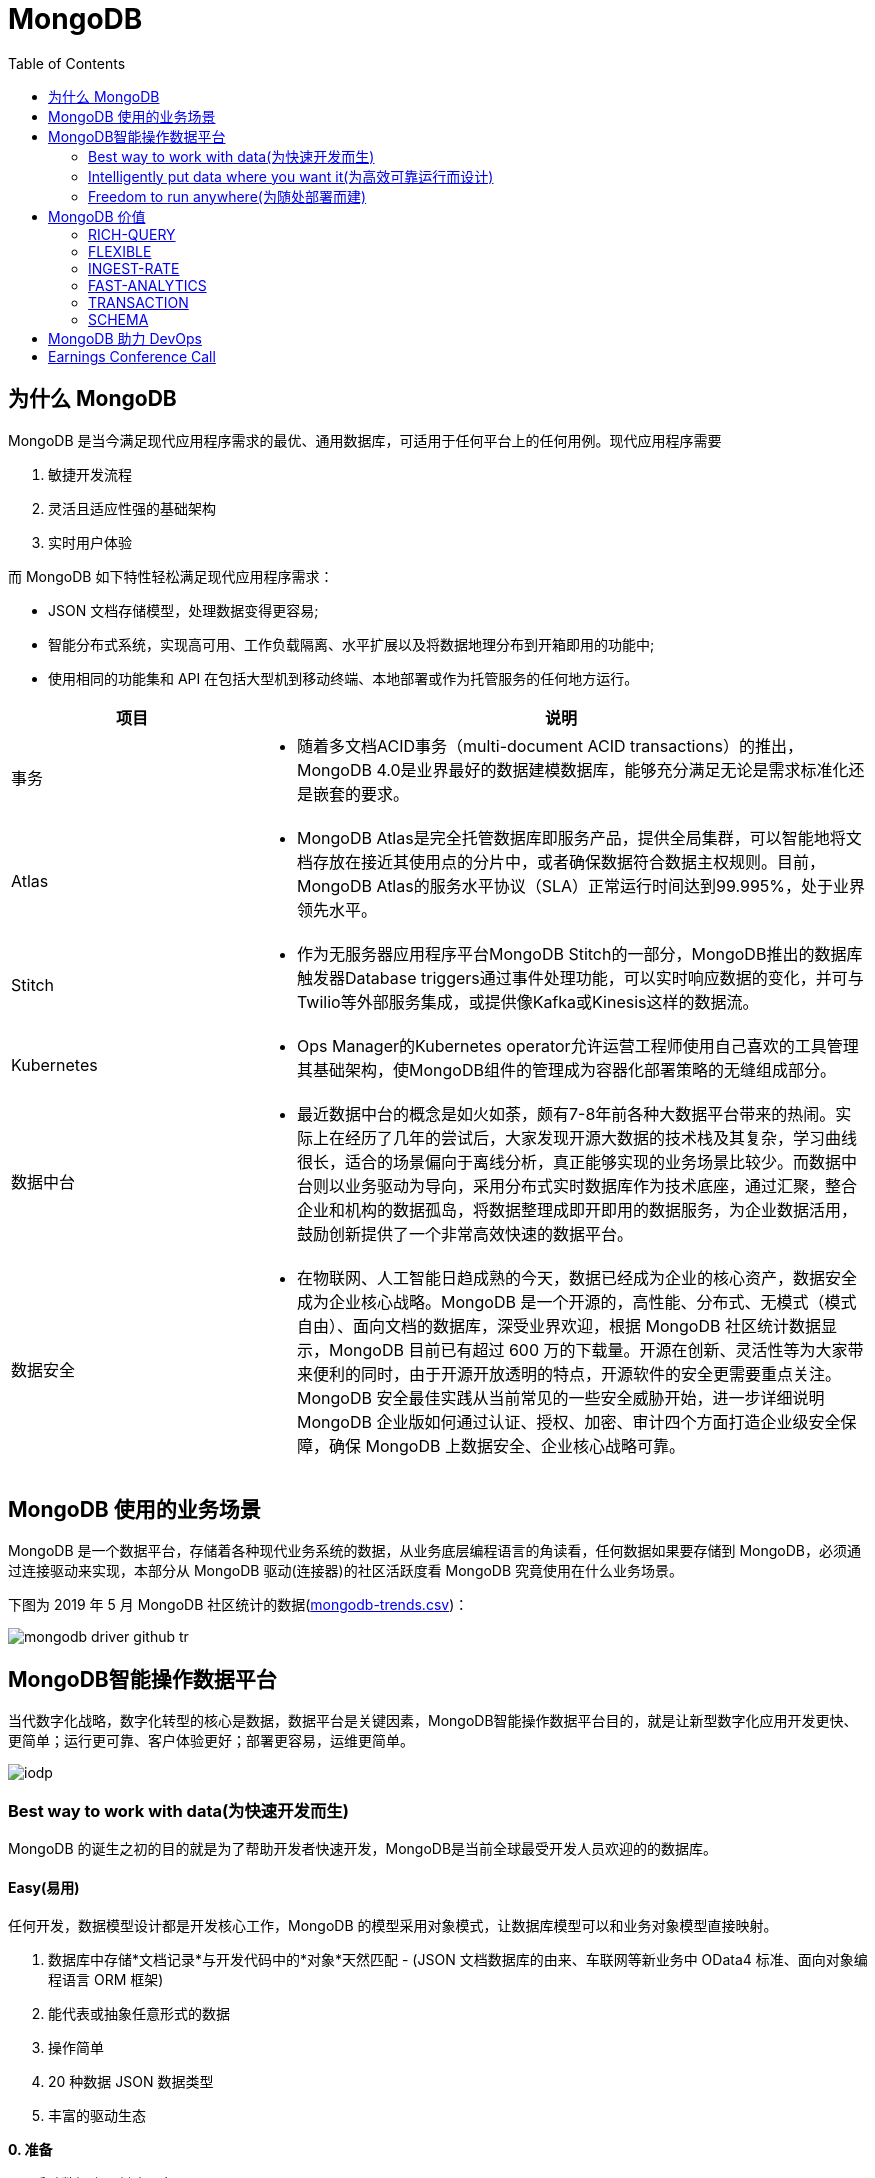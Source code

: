 = MongoDB
:toc: manual

== 为什么 MongoDB

MongoDB 是当今满足现代应用程序需求的最优、通用数据库，可适用于任何平台上的任何用例。现代应用程序需要

. 敏捷开发流程
. 灵活且适应性强的基础架构
. 实时用户体验 

而 MongoDB 如下特性轻松满足现代应用程序需求：

* JSON 文档存储模型，处理数据变得更容易;
* 智能分布式系统，实现高可用、工作负载隔离、水平扩展以及将数据地理分布到开箱即用的功能中;
* 使用相同的功能集和 API 在包括大型机到移动终端、本地部署或作为托管服务的任何地方运行。

[cols="2,5a"]
|===
|项目 |说明

|事务
|
* 随着多文档ACID事务（multi-document ACID transactions）的推出，MongoDB 4.0是业界最好的数据建模数据库，能够充分满足无论是需求标准化还是嵌套的要求。

|Atlas
|
* MongoDB Atlas是完全托管数据库即服务产品，提供全局集群，可以智能地将文档存放在接近其使用点的分片中，或者确保数据符合数据主权规则。目前，MongoDB Atlas的服务水平协议（SLA）正常运行时间达到99.995%，处于业界领先水平。

|Stitch
|
* 作为无服务器应用程序平台MongoDB Stitch的一部分，MongoDB推出的数据库触发器Database triggers通过事件处理功能，可以实时响应数据的变化，并可与Twilio等外部服务集成，或提供像Kafka或Kinesis这样的数据流。

|Kubernetes
|
* Ops Manager的Kubernetes operator允许运营工程师使用自己喜欢的工具管理其基础架构，使MongoDB组件的管理成为容器化部署策略的无缝组成部分。

|数据中台
|
* 最近数据中台的概念是如火如荼，颇有7-8年前各种大数据平台带来的热闹。实际上在经历了几年的尝试后，大家发现开源大数据的技术栈及其复杂，学习曲线很长，适合的场景偏向于离线分析，真正能够实现的业务场景比较少。而数据中台则以业务驱动为导向，采用分布式实时数据库作为技术底座，通过汇聚，整合企业和机构的数据孤岛，将数据整理成即开即用的数据服务，为企业数据活用，鼓励创新提供了一个非常高效快速的数据平台。

|数据安全
|
* 在物联网、人工智能日趋成熟的今天，数据已经成为企业的核心资产，数据安全成为企业核心战略。MongoDB 是一个开源的，高性能、分布式、无模式（模式自由）、面向文档的数据库，深受业界欢迎，根据 MongoDB 社区统计数据显示，MongoDB 目前已有超过 600 万的下载量。开源在创新、灵活性等为大家带来便利的同时，由于开源开放透明的特点，开源软件的安全更需要重点关注。MongoDB 安全最佳实践从当前常见的一些安全威胁开始，进一步详细说明 MongoDB 企业版如何通过认证、授权、加密、审计四个方面打造企业级安全保障，确保 MongoDB 上数据安全、企业核心战略可靠。
|===


== MongoDB 使用的业务场景

MongoDB 是一个数据平台，存储着各种现代业务系统的数据，从业务底层编程语言的角读看，任何数据如果要存储到 MongoDB，必须通过连接驱动来实现，本部分从 MongoDB 驱动(连接器)的社区活跃度看 MongoDB 究竟使用在什么业务场景。

下图为 2019 年 5 月 MongoDB 社区统计的数据(link:etc/files/github-mongodb-trends.csv[mongodb-trends.csv])：

image:etc/img/mongodb-driver-github-tr.png[]

== MongoDB智能操作数据平台

当代数字化战略，数字化转型的核心是数据，数据平台是关键因素，MongoDB智能操作数据平台目的，就是让新型数字化应用开发更快、更简单；运行更可靠、客户体验更好；部署更容易，运维更简单。

image:etc/img/iodp.png[]

=== Best way to work with data(为快速开发而生)

MongoDB 的诞生之初的目的就是为了帮助开发者快速开发，MongoDB是当前全球最受开发人员欢迎的的数据库。

==== Easy(易用)

任何开发，数据模型设计都是开发核心工作，MongoDB 的模型采用对象模式，让数据库模型可以和业务对象模型直接映射。

1. 数据库中存储*文档记录*与开发代码中的*对象*天然匹配 - (JSON 文档数据库的由来、车联网等新业务中 OData4 标准、面向对象编程语言 ORM 框架)
2. 能代表或抽象任意形式的数据
3. 操作简单
4. 20 种数据 JSON 数据类型
5. 丰富的驱动生态

[source, bash]
.*0. 准备*
----
// 启动数据库，创建用户
$ mongod --dbpath data/db --auth

$ mongo admin --eval 'db.createUser({user: "root", pwd: "mongo", roles: [{role: "root", db: "admin"}]})'

// 安装 nodejs 及驱动
$ node -v
v10.15.3

$ npm install mongodb
----

[source, javaScript]
.*1-A: 插入 NodeJS 中对象 doc1（link:etc/files/easy-insert-doc1.js[easy-insert-doc1.js]）*
----
var doc1 = {
    "name": "Alice Smith",
    "balance": 99.99
}

$ node easy-insert-doc1.js
----

[source, json]
.*1-B: 查看数据库中的对象*
----
db.easy.findOne({ "name": "Alice Smith"})
{
	"_id" : ObjectId("5cce7a2d60aee811ef4dfc06"),
	"name" : "Alice Smith",
	"balance" : 99.99
}
----

[source, javaScript]
.*2-A: 插入 NodeJS 中对象 doc2（link:etc/files/easy-insert-doc2.js[easy-insert-doc2.js]）*
----
var doc2 = {
    "name": "Bob Brown",
    "balance": 492.45,
    "accountNo": 489275482,
    "accountType": 2,
    "phone": [ "555-3456325", "1800-mongodb" ],
    "address": {
       "building": "MongoDB HQ",
       "city": "NYC",
       "zip": 10036
    }
}
----

[source, json]
.*2-B: 查看数据库中的对象*
----
db.easy.findOne({ "name": "Bob Brown"})
{
	"_id" : ObjectId("5cce7c5c573f5412ad66a0ba"),
	"name" : "Bob Brown",
	"balance" : 492.45,
	"accountNo" : 489275482,
	"accountType" : 2,
	"phone" : [
		"555-3456325",
		"1800-mongodb"
	],
	"address" : {
		"building" : "MongoDB HQ",
		"city" : "NYC",
		"zip" : 10036
	}
}
----

[source, javaScript]
.*3-A:  插入 NodeJS 中多个对象（link:etc/files/easy-insert-multiple.js[easy-insert-multiple.js]）*
----
$ node easy-insert-multiple.js
----

[source, json]
.*3-B: 查看数据库中的多个对象*
----
db.easy.find({"name": "Bob Brown", "address.city": "NYC"}).pretty()
{
	"_id" : ObjectId("5cb6dd320c8075db42407f91"),
	"name" : "Bob Brown",
	"balance" : NumberDecimal("492.450000000000"),
	"accountNo" : 489275482,
	"accountType" : 2,
	"phone" : [
		"555-3456325",
		"1800-mongodb"
	],
	"address" : {
		"building" : "MongoDB HQ",
		"city" : "NYC",
		"zip" : 10036
	}
}
...
----

[source, javaScript]
.*4-A: 查找并替换*
----
doc = db.easy.findOne({"name": "Alice Smith"})
db.easy.replaceOne ({"_id": doc._id}, {"name": "Imposter", "balance": 10000000, "message": "Nothing to see here!"})
----

[source, json]
.*4-B: 查看数据库中的对象*
----
db.easy.findOne ({"_id": doc._id})
{
	"_id" : ObjectId("5cb6dcdc0c8075db42407f90"),
	"name" : "Imposter",
	"balance" : 10000000,
	"message" : "Nothing to see here!"
}
----

[source, javaScript]
.*5-A: 查找并更新*
----
doc = db.easy.findOne({"name": "Bob Brown"})
db.easy.updateOne ({"_id": doc._id}, {$set: {"balance": NumberDecimal(10000000)}})
----

[source, json]
.*5-B: 查看数据库中的对象*
----
db.easy.findOne ({"_id": doc._id})
{
	"_id" : ObjectId("5cb6dd320c8075db42407f91"),
	"name" : "Bob Brown",
	"balance" : NumberDecimal("10000000.0000000"),
	"accountNo" : 489275482,
	"accountType" : 2,
	"phone" : [
		"555-3456325",
		"1800-mongodb"
	],
	"address" : {
		"building" : "MongoDB HQ",
		"city" : "NYC",
		"zip" : 10036
	}
}
----

[source, javaScript]
.*6-A: 删除对象*
----
db.easy.deleteMany ({"name": "Alice Smith"})
----

[source, json]
.*6-B: 查看数据库中的对象*
----
db.easy.findOne ({"name": "Alice Smith"})
null
----

==== Flexible(灵活)

在开发中，特别是新业务开发中，另一个很大的挑战，要不断调整数据模型来适应业务的变化，这个在传统关系数据库开发中，是非常耗时和复杂的操作，而 MongoDB 数据模型可灵活更改，应对业务变化轻而易举。

无需改表就可实现模型变化，具体包括：

* 添加字段，直接插入，无需改表
* 同一个表中，可保存不同属性的记录
* 不同版本数据，可以在表中和平共存

比如，我做电商业务，开始只买画，产品表中的记录只有画的属性，名字、尺寸、颜色：

[source, json]
----
var paintDoc = {
	"product_name" : "Acme Paint",
	"color" : [
		"Red",
		"Green"
	],
	"size_oz" : [
		8,
		32
	],
	"finish" : [
		"satin",
		"eggshell"
	]
}

db.retail.insertOne(paintDoc);
db.retail.findOne({product_name: "Acme Paint"}, {_id: 0})
----

之后，我开始卖衣服，需要有以衣服的尺寸、材料等新属性，无需修改表，可以将以衣服的记录，插入

[source, json]
----
var shirtDoc = {
	"product_name" : "T-shirt",
	"size" : [
		"S",
		"M",
		"L",
		"XL"
	],
	"color" : [
		"Heather Gray"
	],
	"material" : "100% cotton",
	"wash" : "cold",
	"dry" : "tumble dry low"
}

db.retail.insertOne(shirtDoc);
db.retail.findOne({product_name: "T-shirt"}, {_id: 0})
----

然后，我又开始买自行车

[source, json]
----
var bikeDoc = {
	"product_name" : "Mountain Bike",
	"brake_style" : "mechanical disc",
	"color" : "grey",
	"frame_material" : "aluminum",
	"no_speeds" : 21,
	"package_height" : "7.5x32.9x55",
	"weight_lbs" : 44.05,
	"suspension_type" : "dual",
	"wheel_size_in" : 26
}

db.retail.insertOne(bikeDoc);
db.retail.findOne({product_name: "Mountain Bike"}, {_id: 0})
----

这也就是为什么，几乎所有新型电商的产品库，都是采用的 MongoDB 的原因，这个特性也带了另一个好处，就是可以在一个表中，保持不同版本的数据，而且彼此互不影响，这个特点，在手机APP开发和物联网开发上，尤其重要因为手机 APP 和物联网，都会用很多版本的终端的运行，每个版本，都可能上传不同的数据结构，数据库必须能够支持多种数据版本，在同一个表中运行。


==== Fast(高效)

本部分通过 mongod、mongo、compass 等组件说明 MongoDB 支持更大的数据量处理能力，为应用提供更佳性能，支持 *PB* 级数据处理。 

[source, python]
.*1. 启动 mongod 创建用户名密码*
----
$ mongod --dbpath data/db --auth

$ mongo admin --eval 'db.createUser({user: "root", pwd: "mongo", roles: [{role: "root", db: "admin"}]})'
----

[source, python]
.*2. 运行 link:etc/files/insert_accounts_one.py[insert_accounts_one.py] 插入 1m 条数据*
----
$ ./insert_accounts_one.py 
1000000 records inserted
----

*3. 查看性能指标*

image:etc/img/iodp-fast-insert-one.png[]

[source, python]
.*4. 运行 link:etc/files/insert_accounts_bulk.py[insert_accounts_bulk.py] 批量插入 1m 条数据*
----
$ ./insert_accounts_bulk.py
1000000 records inserted
----

*5. 查看性能指标*

image:etc/img/iodp-fast-inset-bulk.png[]

NOTE: 可以看到十几秒时间内一条一条插入 1m 条数据(400 MB)完成，批量插入数秒完成插入，且两种插入性能指标变化不大，说明 *MongoDB 能够轻松应对百万级别的数据插入操作*。

[source, python]
.*6. 全表扫描查询*
----
> var result = db.customers.explain(1).count({manager:"Barry Mongo"})
> var extract = {"winningPlan": result.queryPlanner.winningPlan.inputStage.stage, "totalDocsExamined": result.executionStats.totalDocsExamined, "executionTimeMillis": result.executionStats.executionTimeMillis}
> extract
{
	"winningPlan" : "EOF",
	"totalDocsExamined" : 0,
	"executionTimeMillis" : 0
}
----

NOTE: 可以看到全表扫描 1m 条数据花费了 383 毫秒。

[source, json]
.*7. 创建索引后执行同样查看*
----
> db.customers.createIndex({manager: 1})
> var result = db.customers.explain(1).count({manager:"Barry Mongo"})
> var extract = {"winningPlan": result.queryPlanner.winningPlan.inputStage.stage, "totalDocsExamined": result.executionStats.totalDocsExamined, "executionTimeMillis": result.executionStats.executionTimeMillis}
> extract
{
	"winningPlan" : "COUNT_SCAN",
	"totalDocsExamined" : 0,
	"executionTimeMillis" : 3
}
----

NOTE: 可以看到索引命中查询 1m 条数据花费的时间小于 1 毫秒，综上*MongoDB 能够轻松应对百万级别的数据读操作*。

==== Versatile(强大)

MongoDB 提供丰富的功能让开发者在一个平台解决绝大部分问题，除了常见聚合查询，现代数据分析数组查询、图搜索、位置搜索、分桶查询都可支持。

[source, json]
.*1. 执行 link:etc/files/insert.py[insert.py] 导入数据*
----
$ ./insert.py 

Adding company and customer records - may take about 30 seconds...

50029 company records added

50001 customer records added
----

[source, json]
.*2. 查询 customers*
----
> db.customers.findOne({firstname: 'Mandy', lastname: 'Morrison'})
{
	"_id" : 123456,
	"balance" : 89788,
	"lastname" : "Morrison",
	"pending_transactions" : [
		{
			"amount" : 6423,
			"to_party" : "Atlantic Ltd"
		},
		{
			"amount" : 7582,
			"to_party" : "Lewis Group PLC"
		}
	],
	"firstname" : "Mandy"
}

----

[source, json]
.*3. 查询 companies*
----
> db.companies.find({_id: 'Atlantic Ltd'}).pretty()
{
	"_id" : "Atlantic Ltd",
	"part_of" : "Pacific Co",
	"watch" : false,
	"name" : "Atlantic Ltd"
}

> db.companies.find({_id: 'Antartic LLP'}).pretty()
{
	"_id" : "Antartic LLP",
	"part_of" : "",
	"watch" : true,
	"name" : "Antartic LLP"
}
----

[source, json]
.*4. 运行聚合流水线*
----
var cust_id = 123456

db.customers.aggregate([
    {$match: {'_id': cust_id}},
        {$graphLookup: {
            from: 'companies',
            startWith: '$pending_transactions.to_party',
            connectFromField: 'part_of',
            connectToField: '_id',
            depthField: 'depth',
            as: 'org_hierarchy'
        }}
    ]).pretty()
----

[source, json]
.*5. 运行聚合流水线*
----
var cust_id = 123456

db.customers.aggregate([
    // Look at specific customer account only
    {$match: {'_id': cust_id}},

    // Build list of ancestor companies for each pending transaction in the account
    {$graphLookup: {
        from: 'companies',
        startWith: '$pending_transactions.to_party',
        connectFromField: 'part_of',
        connectToField: '_id',
        depthField: 'depth',
        as: 'org_hierarchy'
    }},

    // Expand the companies array to show each found company as a separate line item
    {$unwind: '$org_hierarchy'},

    // Filter out any company line items that don't have a watch flag set
    {$match: {'org_hierarchy.watch': true}},

    // Group together summary information with all the flagged companies held in an array
    {$group: {
        _id: '$_id',
        firstname: {$first: '$firstname'},
        lastname: {$first: '$lastname'},
        watch_flag_company_alerts: {$push: "$org_hierarchy._id"}
    }}
]).pretty()
----

=== Intelligently put data where you want it(为高效可靠运行而设计)

==== Availability(高可用)

MongoDB 简单易行，与生俱来的高可用架构。为保证服务的可靠性，MongoDB采用分布式架构，可以跨服务器、机架、区域和大洲的部署，整个架构，不存在任何单点故障，和传统关系数据库比，整个高可用架构无需任何额外配置，默认部署就支持节点互相接管。

[source, bash]
.*1. 启动一个三节点复制子集*
----
//创建数据库存储文件及内部通信加密文件
$ mkdir -p ~/tmp/r{0,1,2}
$ openssl rand -base64 755 > ~/tmp/keyfile
$ chmod 400 ~/tmp/keyfile

//启动
$ for i in 0 1 2 ; do mongod --dbpath ~/tmp/r$i --logpath ~/tmp/r$i/mongo.log --port 2700$i --fork --auth --keyFile ~/tmp/keyfile --replSet repl-1 ; done

//初始化
$ mongo admin --port 27000 --eval "rs.initiate()"

//创建安全登录账户
$ mongo admin --port 27000 --eval 'db.createUser({user: "root", pwd: "mongo", roles: [{ role:"root", db: "admin" }]})'

//添加备节点
$ mongo admin --port 27000 -u "root" -p "mongo" --eval 'rs.add("localhost:27001")'
$ mongo admin --port 27000 -u "root" -p "mongo" --eval 'rs.add("localhost:27002")'
----

[source, text]
.*2. 执行插入 2m 条数据(link:etc/files/insert_accounts_ha.py[insert_accounts_ha.py])*
----
$ ./insert_accounts_ha.py 
----

[source, text]
.*3. 停止主节点后重启*
----
$ kill -9 1501
$ mongod --dbpath ~/tmp/r0 --logpath ~/tmp/r0/mongo.log --port 27000 --fork --auth --keyFile ~/tmp/keyfile --replSet repl-1
----

==== Scalability(分布式灵活扩展)

[source, bash]
.*1. 启动一个两分片的集群*
----
//创建数据库存储文件及内部通信加密文件
$ mkdir -p ~/tmp/ra{0,1,2}
$ mkdir -p ~/tmp/rb{0,1,2}
$ mkdir -p ~/tmp/cs{0,1,2}
$ openssl rand -base64 755 > ~/tmp/keyfile
$ chmod 400 ~/tmp/keyfile

//启动 ConfigServer，初始化，创建管理用户，并添加备节点
$ for i in 0 1 2 ; do mongod --configsvr --dbpath ~/tmp/cs$i --logpath ~/tmp/cs$i/mongo.log --port 2600$i --fork --auth --keyFile ~/tmp/keyfile --replSet repl-cs ; done

$ mongo admin --port 26000 --eval "rs.initiate()"

$ mongo admin --port 26000 --eval 'db.createUser({user: "root", pwd: "mongo", roles: [{ role:"root", db: "admin" }]})'

$ mongo admin --port 26000 -u root -p mongo --eval 'rs.add("localhost:26001")'
$ mongo admin --port 26000 -u root -p mongo --eval 'rs.add("localhost:26002")'

//启动 mongos，并查看分片状态
$ mongos --configdb 'repl-cs/localhost:26000,localhost:26001,localhost:26002' --logpath ~/tmp/mongos.log --port 27017 --fork --keyFile ~/tmp/keyfile

$ mongo admin -u root -p mongo --eval 'sh.status()'

//启动分片a，初始化，创建管理账户，添加备节点
$ for i in 0 1 2 ; do mongod --shardsvr --dbpath ~/tmp/ra$i --logpath ~/tmp/ra$i/mongo.log --port 2700$i --fork --auth --keyFile ~/tmp/keyfile --replSet repl-a ; done

$ mongo admin --port 27000 --eval "rs.initiate()"

$ mongo admin --port 27000 --eval 'db.createUser({user: "root", pwd: "mongo", roles: [{ role:"root", db: "admin" }]})'

$ mongo admin --port 27000 -u "root" -p "mongo" --eval 'rs.add("localhost:27001")'
$ mongo admin --port 27000 -u "root" -p "mongo" --eval 'rs.add("localhost:27002")'

//启动分片b，初始化，创建管理账户，添加备节点
$ for i in 0 1 2 ; do mongod --shardsvr --dbpath ~/tmp/rb$i --logpath ~/tmp/rb$i/mongo.log --port 2800$i --fork --auth --keyFile ~/tmp/keyfile --replSet repl-b ; done

$ mongo admin --port 28000 --eval "rs.initiate()"

$ mongo admin --port 28000 --eval 'db.createUser({user: "root", pwd: "mongo", roles: [{ role:"root", db: "admin" }]})'

$ mongo admin --port 28000 -u "root" -p "mongo" --eval 'rs.add("localhost:28001")'
$ mongo admin --port 28000 -u "root" -p "mongo" --eval 'rs.add("localhost:28002")'

//配置分片，并查看分片状态
$ mongo admin -u root -p mongo --eval 'sh.addShard("repl-a/localhost:27000,localhost:27001,localhost:27002")'
$ mongo admin -u root -p mongo --eval 'sh.addShard("repl-b/localhost:28000,localhost:28001,localhost:28002")'

$ mongo admin -u root -p mongo --eval 'sh.status()'
----

[source, javascript]
.*2. 创建一个分片集合，并创建 shard key*
----
use bankdata
sh.enableSharding("bankdata")
sh.shardCollection("bankdata.accounts", { accountNo: 1 })
----

[source, javascript]
.*3. 插入一些数据*
----
var doc = {
   "name": "John Doe",
   "balance": 99.99
}
for (var i = 0; i < 100000; i++) {
   doc.accountNo = i
   db.accounts.insertOne( doc )
}

db.accounts.getShardDistribution()

Shard repl-b at repl-b/localhost:28000,localhost:28001,localhost:28002
 data : 7.34MiB docs : 100000 chunks : 1
 estimated data per chunk : 7.34MiB
 estimated docs per chunk : 100000

Totals
 data : 7.34MiB docs : 100000 chunks : 1
 Shard repl-b contains 100% data, 100% docs in cluster, avg obj size on shard : 77B
----

[source, javascript]
.*4. 模拟大量数据导入，手动创建多个 chunk(默认只有当 chunk 的大小大于 64 M 时才开始移动)*
----
sh.splitAt("bankdata.accounts", {"accountNo": NumberLong(20000)})
sh.splitAt("bankdata.accounts", {"accountNo": NumberLong(40000)})
sh.splitAt("bankdata.accounts", {"accountNo": NumberLong(60000)})
sh.splitAt("bankdata.accounts", {"accountNo": NumberLong(80000)})
----

如上会创建 5 个 chunk，会触 Chunk 的再平衡，最终结果是一个分片两个 Chunks，另一个分片三个 Chunks。

[source, javascript]
.*5. 查看统计数据*
----
db.accounts.getShardDistribution()

Shard repl-a at repl-a/localhost:27000,localhost:27001,localhost:27002
 data : 2.93MiB docs : 40000 chunks : 2
 estimated data per chunk : 1.46MiB
 estimated docs per chunk : 20000

Shard repl-b at repl-b/localhost:28000,localhost:28001,localhost:28002
 data : 4.4MiB docs : 60000 chunks : 3
 estimated data per chunk : 1.46MiB
 estimated docs per chunk : 20000

Totals
 data : 7.34MiB docs : 100000 chunks : 5
 Shard repl-a contains 40% data, 40% docs in cluster, avg obj size on shard : 77B
 Shard repl-b contains 60% data, 60% docs in cluster, avg obj size on shard : 77B
----

==== Workload Isolation(负载隔离)

负载隔离指读和写操作负载隔离，实时操作和实时分析隔离。

[source, bash]
.*1. 启动一个三节点复制子集*
----
//创建数据库存储文件及内部通信加密文件
$ mkdir -p ~/tmp/r{0,1,2,3,4}
$ openssl rand -base64 755 > ~/tmp/keyfile
$ chmod 400 ~/tmp/keyfile

//启动
$ for i in 0 1 2 3 4 ; do mongod --dbpath ~/tmp/r$i --logpath ~/tmp/r$i/mongo.log --port 2700$i --fork --auth --keyFile ~/tmp/keyfile --replSet repl-1 ; done

//初始化
$ mongo admin --port 27000 --eval "rs.initiate()"

//创建安全登录账户
$ mongo admin --port 27000 --eval 'db.createUser({user: "root", pwd: "mongo", roles: [{ role:"root", db: "admin" }]})'

//添加备节点
$ mongo admin --port 27000 -u "root" -p "mongo" --eval 'rs.add("localhost:27001")'
$ mongo admin --port 27000 -u "root" -p "mongo" --eval 'rs.add("localhost:27002")'
$ mongo admin --port 27000 -u "root" -p "mongo" --eval 'rs.add("localhost:27003")'
$ mongo admin --port 27000 -u "root" -p "mongo" --eval 'rs.add("localhost:27004")'
----

[source, javascript]
.*2. 配置负载隔离*
----
cfg = rs.config();
cfg.members[0].priority=1;
cfg.members[0].tags = {"use": "op"};
cfg.members[1].priority=1;
cfg.members[1].tags = {"use": "op"};
cfg.members[2].priority=1;
cfg.members[2].tags = {"use": "op"};
cfg.members[3].priority=0;
cfg.members[3].tags = {"use": "analytics"};
cfg.members[4].priority=0;
cfg.members[4].tags = {"use": "analytics"};
rs.reconfig(cfg);
----

[source, bash]
.*3. 分别进行读和写操作(link:etc/files/insert_data.py[insert_data.py], link:etc/files/read_data.py[read_data.py])*
----
$ ./insert_data.py
$ ./read_data.py
----

[source, bash]
.*4. mongostat 查看读写操作的所对应的节点*
----
$ mongostat --port 27000 --discover -u root -p mongo --authenticationDatabase admin
           host insert query update delete getmore command dirty used flushes vsize   res qrw arw net_in net_out conn    set repl                time
localhost:27000      2    *0     *0     *0      16    28|0  0.0% 0.0%       0 5.10G 31.0M 0|0 1|0  24.4k   83.8k   26 repl-1  PRI Apr 30 18:08:23.648

           host insert query update delete getmore command dirty used flushes vsize   res qrw arw net_in net_out conn    set repl                time
localhost:27000      2    *0     *0     *0      16    33|0  0.0% 0.0%       0 5.10G 31.0M 0|0 1|0  25.5k   86.3k   26 repl-1  PRI Apr 30 18:08:24.645
localhost:27001     *2    *0     *0     *0       0    13|0  0.0% 0.0%       0 4.97G 29.0M 0|0 1|0  1.61k   67.3k   12 repl-1  SEC Apr 30 18:08:23.711
localhost:27002     *2    *0     *0     *0       0    12|0  0.0% 0.0%       0 4.97G 28.0M 0|0 1|0  1.41k   66.4k   12 repl-1  SEC Apr 30 18:08:23.714
localhost:27003     *2     2     *0     *0       0    12|0  0.0% 0.0%       0 4.97G 29.0M 0|0 1|0  2.08k   68.3k   13 repl-1  SEC Apr 30 18:08:23.707
localhost:27004     *2     3     *0     *0       0    12|0  0.0% 0.0%       0 4.97G 28.0M 0|0 1|0  2.41k   69.0k   13 repl-1  SEC Apr 30 18:08:23.708
----

==== Locality(本地读取)

MongoDB 支持读和写在不同的地理位置。

[source, bash]
.*1. 启动一个跨地理位置的分片集群*
----
//创建数据库存储文件及内部通信加密文件
$ mkdir -p ~/tmp/cluster/config/{c0,c1,c2}
$ mkdir -p ~/tmp/cluster/EU/{m0,m1,m2}
$ mkdir -p ~/tmp/cluster/US/{m0,m1,m2}
$ mkdir -p ~/tmp/cluster/APAC/{m0,m1,m2}
$ mkdir -p ~/tmp/cluster/{s0,s1}

$ openssl rand -base64 755 > ~/tmp/cluster/keyfile
$ chmod 400 ~/tmp/cluster/keyfile

//启动 EU 分片，初始化，创建管理账户，添加备节点
$ for i in 0 1 2 ; do mongod --shardsvr --dbpath ~/tmp/cluster/EU/m$i --logpath ~/tmp/cluster/EU/m$i/mongo.log --port 2400$i --fork --auth --keyFile ~/tmp/cluster/keyfile --replSet EU ; done

$ mongo admin --port 24000 --eval "rs.initiate()"

$ mongo admin --port 24000 --eval 'db.createUser({user: "root", pwd: "mongo", roles: [{ role:"root", db: "admin" }]})'

$ mongo admin --port 24000 -u "root" -p "mongo" --eval 'rs.add("localhost:24001")'
$ mongo admin --port 24000 -u "root" -p "mongo" --eval 'rs.add("localhost:24002")'

$ mongo admin --port 24000 -u "root" -p "mongo" --eval 'rs.isMaster()'
$ mongo admin --port 24000 -u "root" -p "mongo" --eval 'rs.status()'

//启动 US 分片，初始化，创建管理账户，添加备节点
$ for i in 0 1 2 ; do mongod --shardsvr --dbpath ~/tmp/cluster/US/m$i --logpath ~/tmp/cluster/US/m$i/mongo.log --port 2500$i --fork --auth --keyFile ~/tmp/cluster/keyfile --replSet US ; done

$ mongo admin --port 25000 --eval "rs.initiate()"

$ mongo admin --port 25000 --eval 'db.createUser({user: "root", pwd: "mongo", roles: [{ role:"root", db: "admin" }]})'

$ mongo admin --port 25000 -u "root" -p "mongo" --eval 'rs.add("localhost:25001")'
$ mongo admin --port 25000 -u "root" -p "mongo" --eval 'rs.add("localhost:25002")'

$ mongo admin --port 25000 -u "root" -p "mongo" --eval 'rs.isMaster()'
$ mongo admin --port 25000 -u "root" -p "mongo" --eval 'rs.status()'

//启动 APAC 分片，初始化，创建管理账户，添加备节点
$ for i in 0 1 2 ; do mongod --shardsvr --dbpath ~/tmp/cluster/APAC/m$i --logpath ~/tmp/cluster/APAC/m$i/mongo.log --port 2600$i --fork --auth --keyFile ~/tmp/cluster/keyfile --replSet APAC ; done

$ mongo admin --port 26000 --eval "rs.initiate()"

$ mongo admin --port 26000 --eval 'db.createUser({user: "root", pwd: "mongo", roles: [{ role:"root", db: "admin" }]})'

$ mongo admin --port 26000 -u "root" -p "mongo" --eval 'rs.add("localhost:26001")'
$ mongo admin --port 26000 -u "root" -p "mongo" --eval 'rs.add("localhost:26002")'

$ mongo admin --port 26000 -u "root" -p "mongo" --eval 'rs.isMaster()'
$ mongo admin --port 26000 -u "root" -p "mongo" --eval 'rs.status()'

//启动 ConfigServer，初始化，创建管理用户，并添加备节点
$ for i in 0 1 2 ; do mongod --configsvr --dbpath ~/tmp/cluster/config/c$i --logpath ~/tmp/cluster/config/c$i/mongo.log --port 2700$i --fork --auth --keyFile ~/tmp/cluster/keyfile --replSet configSvr ; done

$ mongo admin --port 27000 --eval "rs.initiate()"

$ mongo admin --port 27000 --eval 'db.createUser({user: "root", pwd: "mongo", roles: [{ role:"root", db: "admin" }]})'

$ mongo admin --port 27000 -u "root" -p "mongo" --eval 'rs.add("localhost:27001")'
$ mongo admin --port 27000 -u "root" -p "mongo" --eval 'rs.add("localhost:27002")'

$ mongo admin --port 27000 -u "root" -p "mongo" --eval 'rs.isMaster()'
$ mongo admin --port 27000 -u "root" -p "mongo" --eval 'rs.status()'

//启动 mongos，配置分片
$ mongos --configdb 'configSvr/localhost:27000,localhost:27001,localhost:27002' --logpath ~/tmp/cluster/s0/mongos.log --port 27017 --fork --keyFile ~/tmp/cluster/keyfile
$ mongos --configdb 'configSvr/localhost:27000,localhost:27001,localhost:27002' --logpath ~/tmp/cluster/s1/mongos.log --port 27018 --fork --keyFile ~/tmp/cluster/keyfile

$ mongo admin -u root -p mongo --eval 'sh.addShard("EU/localhost:24000,localhost:24001,localhost:24002")'
$ mongo admin -u root -p mongo --eval 'sh.addShard("US/localhost:25000,localhost:25001,localhost:25002")'
$ mongo admin -u root -p mongo --eval 'sh.addShard("APAC/localhost:26000,localhost:26001,localhost:26002")'

$ mongo admin --port 27017 -u root -p mongo --eval 'sh.status()'
$ mongo admin --port 27018 -u root -p mongo --eval 'sh.status()'
----

[source, bash]
.*2. 初始化跨区分片*
----
$ mongo admin --port 27017 -u root -p mongo --eval '
sh.addShardToZone("EU", "EU");
sh.addShardToZone("US", "US");
sh.addShardToZone("APAC", "APAC");
sh.enableSharding("customers");
sh.shardCollection("customers.users", { region_code: 1, _id: 1 });
sh.updateZoneKeyRange("customers.users", { region_code: "EU", _id: MinKey},{ region_code: "EU", _id: MaxKey }, "EU");
sh.updateZoneKeyRange("customers.users", { region_code: "US", _id: MinKey},{ region_code: "US", _id: MaxKey }, "US");
sh.updateZoneKeyRange("customers.users", { region_code: "APAC", _id: MinKey},{ region_code: "APAC", _id: MaxKey }, "APAC");
sh.status();
'
----

[source, javascript]
.*3. 插入数据*
----
use customers
db.users.insert({firstName:"John", lastName:"Doe", region_code:"US"})
db.users.insert({firstName:"Julien", lastName:"Dupont", region_code:"EU"})
db.users.insert({firstName:"Kylin", lastName:"Soong", region_code:"APAC"})
----

=== Freedom to run anywhere(为随处部署而建)

== MongoDB 价值

[source, bash]
.*准备集群*
----
//创建数据库存储文件及内部通信加密文件
$ mkdir -p ~/tmp/r{0,1,2}
$ openssl rand -base64 755 > ~/tmp/keyfile
$ chmod 400 ~/tmp/keyfile

//创建安全登录账户
$ mongod --port 27000 --dbpath ~/tmp/r0/
$ mongo admin --port 27000 --eval 'db.createUser({user: "root", pwd: "mongo", roles: [{ role:"root", db: "admin" }]})'

//启动
$ for i in 0 1 2 ; do mongod --dbpath ~/tmp/r$i --logpath ~/tmp/r$i/mongo.log --port 2700$i --bind_ip 0.0.0.0 --fork --auth --keyFile ~/tmp/keyfile --replSet repl-1 ; done

//初始化
$ mongo admin --port 27000 -u root -p mongo --eval 'rs.initiate()'
$ mongo admin --port 27000 -u root -p mongo --eval 'rs.add("ksoong.local:27001")'
$ mongo admin --port 27000 -u root -p mongo --eval 'rs.add("ksoong.local:27002")'

//集群初始化验证
$ mongo admin --port 27000 -u root -p mongo --eval 'rs.isMaster()'
$ mongo admin --port 27000 -u root -p mongo --eval 'rs.status()'
----

=== RICH-QUERY

[source, bash]
.*1. 安装 link:mgeneratejs[https://www.npmjs.com/package/mgeneratejs]*
----
$ node -v
v10.15.3

$ npm install -g mgeneratejs
----

[source, bash]
.*2. 导入数据(link:etc/files/CustomerSingleView.json[CustomerSingleView.json])*
----
$ mgeneratejs CustomerSingleView.json -n 1000000 > customers.json
$ mongoimport --host ksoong.local:27000 -u root -p mongo --authenticationDatabase=admin  --db=test --collection=customers --drop --file= customers.json
----

[source, bash]
.*3. Compass 执行如下查询*
----
{ 'gender': 'Female' }
{ 'dob': { '$gte': ISODate('1990-01-01'), '$lte' : ISODate('1990-12-12') }}
{ 'address.state': 'UT' }
{policies: { '$elemMatch': { 'policyType': 'life', 'insured_person.smoking': true }}}
{ 'gender': 'Female', 'dob': { '$gte': ISODate('1990-01-01'), '$lte' : ISODate('1990-12-12')}, 'address.state': 'UT', 'policies': { $elemMatch: {'policyType': 'life', 'insured_person.smoking': true }}}
----

[source, bash]
.*4. Compass 创建如下索引*
----
FIELD: address.state, TYPE: 1 (asc)
FIELD: policies.policyType, TYPE: 1 (asc)
FIELD: policies.insured_person.smoking, TYPE: 1 (asc)
FIELD: gender, TYPE: 1 (asc)
FIELD: dob, TYPE: 1 (asc)

db.customers.createIndex({"address.state":1, "policies.policyType":1, "policies.insured_person.smoking":1, "gender":1, "dob":1})
----

*5. 结果*

* 无索引 - 全集合扫描 1m 文档，返回 59 个文档，花费时间为 1780 毫秒
* 有索引 - 索引扫描 59 个文档，返回 59 个文档，花费时间为 4 毫秒 

=== FLEXIBLE

*1. 脚本下载*

* link:etc/pov/demo_settings.py[demo_settings.py]
* link:etc/pov/create_model.py[create_model.py]
* link:etc/pov/microservice_one.py[microservice_one.py]
* link:etc/pov/alter_model.py[alter_model.py]
* link:etc/pov/microservice_two.py[microservice_two.py]

[source, bash]
.*2. 依次执行脚本*
----
$ ./create_model.py
$ ./microservice_one.py
$ ./alter_model.py
$ ./microservice_two.py
----

=== INGEST-RATE

[source, bash]
.*1. 下载 POCDriver*
----
wget https://github.com/johnlpage/POCDriver/archive/master.zip
unzip master.zip
cd POCDriver*
mvn clean package
cd bin
ls POCDriver.jar 	
----

[source, bash]
.*2. 执行 mongostat 查看监控数据*
----
$ mongostat --host ksoong.local:27000 --discover -u root -p mongo --authenticationDatabase admin
----

[source, bash]
.*3. 执行如下命令*
----
$ java -jar POCDriver.jar -c "mongodb://root:mongo@ksoong.local:27000,ksoong.local:27001,ksoong.local:27002/admin?replicaSet=repl-1&authSource=admin" -t 4 -e -d 600 -f 25 -a 5:5 --depth 2 -x 3
$ java -jar POCDriver.jar -c "mongodb://root:mongo@ksoong.local:27000,ksoong.local:27001,ksoong.local:27002/admin?replicaSet=repl-1&authSource=admin" -t 4 -e -d 600 -f 234 -a 20:20 --depth 2 -x 6
$ java -jar POCDriver.jar -c "mongodb://root:mongo@ksoong.local:27000,ksoong.local:27001,ksoong.local:27002/admin?replicaSet=repl-1&authSource=admin" -t 4 -e -d 600 -f 1692 -a 10:10 --depth 2 -x 8
----

=== FAST-ANALYTICS

[source, bash]
.*1. 导入数据*
----
$ mongorestore --host repl-1/ksoong.local:27000,ksoong.local:27001,ksoong.local:27002 -u root -p mongo --authenticationDatabase admin --gzip customers_1m.bson.gz 
$ mongorestore --host repl-1/ksoong.local:27000,ksoong.local:27001,ksoong.local:27002 -u root -p mongo --authenticationDatabase admin --gzip customers_10m.bson.gz 
----

[source, bash]
.*2. 创建索引*
----
use test
db.customers_1m.createIndex({country:1})
db.customers_10m.createIndex({country:1})
----

[source, bash]
.*3. 执行如下聚合*
----
db.customers_1m.aggregate([{ $match: { "country":"EN"} }, { $group: {_id: "$country", avgRank: {$avg: "$rankLevel"}} }])
db.customers_1m.aggregate([{ $match: {"country":"EN"} }, { $unwind: {  path: "$accounts",} }, { $group: {_id: "$accounts.accountType", total: {$sum: "$accounts.balance"}} }])
db.customers_1m.aggregate([{ $group: {_id: "$country", avgRank: {$avg: "$rankLevel"}} },{$sort:{"avgRank":-1}}])
db.customers_1m.aggregate([{$project: {country: 1, numProducts: { $size: "$accounts" }}},{ $group: {_id: "$country", productCount: {$sum: "$numProducts"}} },{$sort:{"productCount":-1}}])

db.customers_10m.aggregate([{ $match: { "country":"EN"} }, { $group: {_id: "$country", avgRank: {$avg: "$rankLevel"}} }])
db.customers_10m.aggregate([{ $match: {"country":"EN"} }, { $unwind: {  path: "$accounts",} }, { $group: {_id: "$accounts.accountType", total: {$sum: "$accounts.balance"}} }])
db.customers_10m.aggregate([{ $group: {_id: "$country", avgRank: {$avg: "$rankLevel"}} },{$sort:{"avgRank":-1}}])
db.customers_10m.aggregate([{$project: {country: 1, numProducts: { $size: "$accounts" }}},{ $group: {_id: "$country", productCount: {$sum: "$numProducts"}} },{$sort:{"productCount":-1}}])
----

[source, bash]
.*4. 查看聚合结果*
----
db.customers_1m.explain("executionStats").aggregate([{ $match: { "country":"EN"} }, { $group: {_id: "$country", avgRank: {$avg: "$rankLevel"}} }])
db.customers_1m.explain("executionStats").aggregate([{ $match: {"country":"EN"} }, { $unwind: {  path: "$accounts",} }, { $group: {_id: "$accounts.accountType", total: {$sum: "$accounts.balance"}} }])
db.customers_1m.explain("executionStats").aggregate([{ $group: {_id: "$country", avgRank: {$avg: "$rankLevel"}} },{$sort:{"avgRank":-1}}])
db.customers_1m.explain("executionStats").aggregate([{$project: {country: 1, numProducts: { $size: "$accounts" }}},{ $group: {_id: "$country", productCount: {$sum: "$numProducts"}} },{$sort:{"productCount":-1}}])

db.customers_10m.explain("executionStats").aggregate([{ $match: { "country":"EN"} }, { $group: {_id: "$country", avgRank: {$avg: "$rankLevel"}} }])
db.customers_10m.explain("executionStats").aggregate([{ $match: {"country":"EN"} }, { $unwind: {  path: "$accounts",} }, { $group: {_id: "$accounts.accountType", total: {$sum: "$accounts.balance"}} }])
db.customers_10m.explain("executionStats").aggregate([{ $group: {_id: "$country", avgRank: {$avg: "$rankLevel"}} },{$sort:{"avgRank":-1}}])
db.customers_10m.explain("executionStats").aggregate([{$project: {country: 1, numProducts: { $size: "$accounts" }}},{ $group: {_id: "$country", productCount: {$sum: "$numProducts"}} },{$sort:{"productCount":-1}}])
----

|===
|聚合 |1m 文档 |10m 文档

|聚合 1
|597 毫秒
|

|聚合 2
|1482 毫秒
|

|聚合 3
|1011 毫秒
|

|聚合 4
|4553 毫秒
|
|===

=== TRANSACTION

[source, bash]
.*1. 创建一个数据库*
----
// create player collection in the game database with 2 Players 
use game;

db.player.insert({"name": "Zoltar", "class": "Mage", "Gold": 100, "Apples": 10 });
db.player.insert({"name": "Gilgamesh", "class": "Ranger", "Gold": 100, "Apples": 10});

db.player.createIndex( { "name": 1 }, { unique: true } );
----

[source, bash]
.*2. 会话隔离*
----
var s1 = db.getMongo().startSession();
var s2 = db.getMongo().startSession();
var s1Player = s1.getDatabase('game').getCollection('player');
var s2Player = s2.getDatabase('game').getCollection('player');
s1.startTransaction({readConcern: {level: 'snapshot'}, writeConcern: {w: 'majority'}});

// Insert player 3, inside a transaction/session1
s1Player.insert({"name": "Merlin", "class": "Mage", "Gold": 100, "Apples": 10});

// Use session 2 and find the documents from collection and session1
s2Player.find();
// EXPECTED RESULT:
// {"name": "Zoltar", "class": "Mage", "Gold": 100, "Apples": 10 }
// {"name": "Gilgamesh", "class": "Ranger", "Gold": 100, "Apples": 10}

// Notice that the insert on session1 is only visible to it.
s1Player.find()
// EXPECTED RESULT:
// {"name": "Zoltar", "class": "Mage", "Gold": 100, "Apples": 10 }
// {"name": "Gilgamesh", "class": "Ranger", "Gold": 100, "Apples": 10}
// {"name": "Merlin", "class": "Mage", "Gold": 100, "Apples": 10}"}

// Commit & end the session (if not committed within 60 secs transaction will timeout)
s1.commitTransaction();

// show the documents after committing the transaction
s2Player.find();
// EXPECTED RESULT:
// {"name": "Zoltar", "class": "Mage", "Gold": 100, "Apples": 10 }
// {"name": "Gilgamesh, "class": "Ranger", "Gold": 100, "Apples": 10}
// {"name": "Merlin, "class": "Mage", "Gold": 100, "Apples": 10}"}
----

[source, bash]
.*3. 多文档更新、原子性和会话隔离*
----
// Start transaction with Merlin buying an apple from Zoltar for 2 gold
s1.startTransaction({readConcern: {level: 'snapshot'}, writeConcern: {w: 'majority'}});
s1Player.updateOne({"name": "Zoltar"}, {"$inc": {"Gold": 2, "Apples": -1} });
s1Player.updateOne({"name": "Merlin"}, {"$inc": {"Gold": -2, "Apples": 1} });

s1Player.find();
// EXPECTED RESULT:
// {"name": "Zoltar", "class": "Mage", "Gold": 102, "Apples": 9 }
// {"name": "Gilgamesh, "class": "Ranger", "Gold": 100, "Apples": 10}
// {"name": "Merlin, "class": "Mage", "Gold": 98, "Apples": 11}"}

s2Player.find();
// EXPECTED RESULT:
// {"name": "Zoltar", "class": "Mage", "Gold": 100, "Apples": 10 }
// {"name": "Gilgamesh, "class": "Ranger", "Gold": 100, "Apples": 10}
// {"name": "Merlin, "class": "Mage", "Gold": 100, "Apples": 10}"}

s1.commitTransaction();

s2Player.find();
// EXPECTED RESULT:
// {"name": "Zoltar", "class": "Mage", "Gold": 102, "Apples": 9 }
// {"name": "Gilgamesh, "class": "Ranger", "Gold": 100, "Apples": 10}
// {"name": "Merlin, "class": "Mage", "Gold": 98, "Apples": 11}"}
----

[source, bash]
.*4. 多文档更新、原子性、一致性和回滚*
----
// Start a transaction with Zoltar refers a friend and gets 10 gold for the account creation
s1.startTransaction({readConcern: {level: 'snapshot'}, writeConcern: {w: 'majority'}});

s1Player.find({"name": "Zoltar"});
// EXPECTED RESULT:
// {"name": "Zoltar", "class": "Mage", "Gold": 102, "Apples": 9 }

s1Player.updateOne({"name": "Zoltar"}, {"$inc": {"Gold": 10} });

s1Player.find({"name": "Zoltar"});
// EXPECTED RESULT:
// {"name": "Zoltar", "class": "Mage", "Gold": 112, "Apples": 9 }

s1Player.insert({"name": "Merlin", "class": "Wizard", "Gold": 100, "Apples": 10 });
// EXPECTED RESULT:
// WriteCommandError({
//        "operationTime" : Timestamp(1549657865, 3),
//        "ok" : 0,
//        "errmsg" : "E11000 duplicate key error collection: game.player index: name_1 dup key: { : \"Merlin\" }",
//        "code" : 11000,
//        "codeName" : "DuplicateKey",
// })

s1.abortTransaction();

s1Player.find({"name": "Zoltar"});
// EXPECTED RESULT:
// {"name": "Zoltar", "class": "Mage", "Gold": 102, "Apples": 9 }
----

[source, bash]
.*4. Multiple Document Updates and Retries Leading to Commit*
----
/ Start a transaction with Zoltar refers a friend and gets 10 gold for the account creation
s1.startTransaction({readConcern: {level: 'snapshot'}, writeConcern: {w: 'majority'}});

s1Player.find({"name": "Zoltar"});
// EXPECTED RESULT:
// {"name": "Zoltar", "class": "Mage", "Gold": 102, "Apples": 9 }

s1Player.updateOne({"name": "Zoltar"}, {"$inc": {"Gold": 10} });

s1Player.find({"name": "Zoltar"});
// EXPECTED RESULT:
// {"name": "Zoltar", "class": "Mage", "Gold": 112, "Apples": 9 }

s2Player.find({"name": "Zoltar"});
// EXPECTED RESULT:
// {"name": "Zoltar", "class": "Mage", "Gold": 102, "Apples": 9 }

s1Player.insert({"name": "Tim", "class": "Wizard", "Gold": 100, "Apples": 10 });

s1.commitTransaction();

s2Player.find({"name": "Zoltar"});
// EXPECTED RESULT:
// {"name": "Zoltar", "class": "Mage", "Gold": 112, "Apples": 9 }
----

=== SCHEMA

[source, bash]
.**
----

----

[source, bash]
.**
----

----

[source, bash]
.**
----

----

[source, bash]
.**
----

----

[source, bash]
.**
----

----

[source, bash]
.**
----

----

[source, bash]
.**
----

----

[source, bash]
.**
----

----

[source, bash]
.**
----

----

[source, bash]
.**
----

----

[source, bash]
.**
----

----

[source, bash]
.**
----

----

== MongoDB 助力 DevOps

MongoDB 如何助力 DevOps 实施落地，主要从三个层面去延展：

第一，MongoDB 在数字化时代独到的见解，技术的前瞻性和领先性，以及 MongoDB 公司的简单介绍；

第二，MongoDB 的灵活数据模型表达、默认水平扩展能力，云原生高可用等特点，与 DevOps 的敏捷思想，持续实验、协作反馈的文化，精益管理等核心内涵，具有天然匹配，MongoDB 为 DevOps 而生；

第三，MongoDB + DevOps 实现快速开发、快速集成、快速部署。

== Earnings Conference Call

* FY20 Q1 - https://www.fool.com/earnings/call-transcripts/2019/06/05/mongodb-inc-mdb-q1-2020-earnings-call-transcript.aspx
* FY19 Q4 - https://www.fool.com/earnings/call-transcripts/2019/03/14/mongodb-inc-mdb-q4-2018-earnings-conference-call-t.aspx
* FY19 Q3 - https://www.fool.com/earnings/call-transcripts/2018/12/04/mongodb-inc-mdb-q3-2019-earnings-conference-call-t.aspx
* FY19 Q2 - https://investors.mongodb.com/news-releases/news-release-details/mongodb-inc-announces-second-quarter-fiscal-2019-financial
* FY19 Q1 - https://www.fool.com/earnings/call-transcripts/2018/06/07/mongodb-inc-mdb-q1-2019-earnings-conference-call-t.aspx
* FY18 Q4 - https://investors.mongodb.com/news-releases/news-release-details/mongodb-inc-announces-fourth-quarter-and-full-year-fiscal-2018





